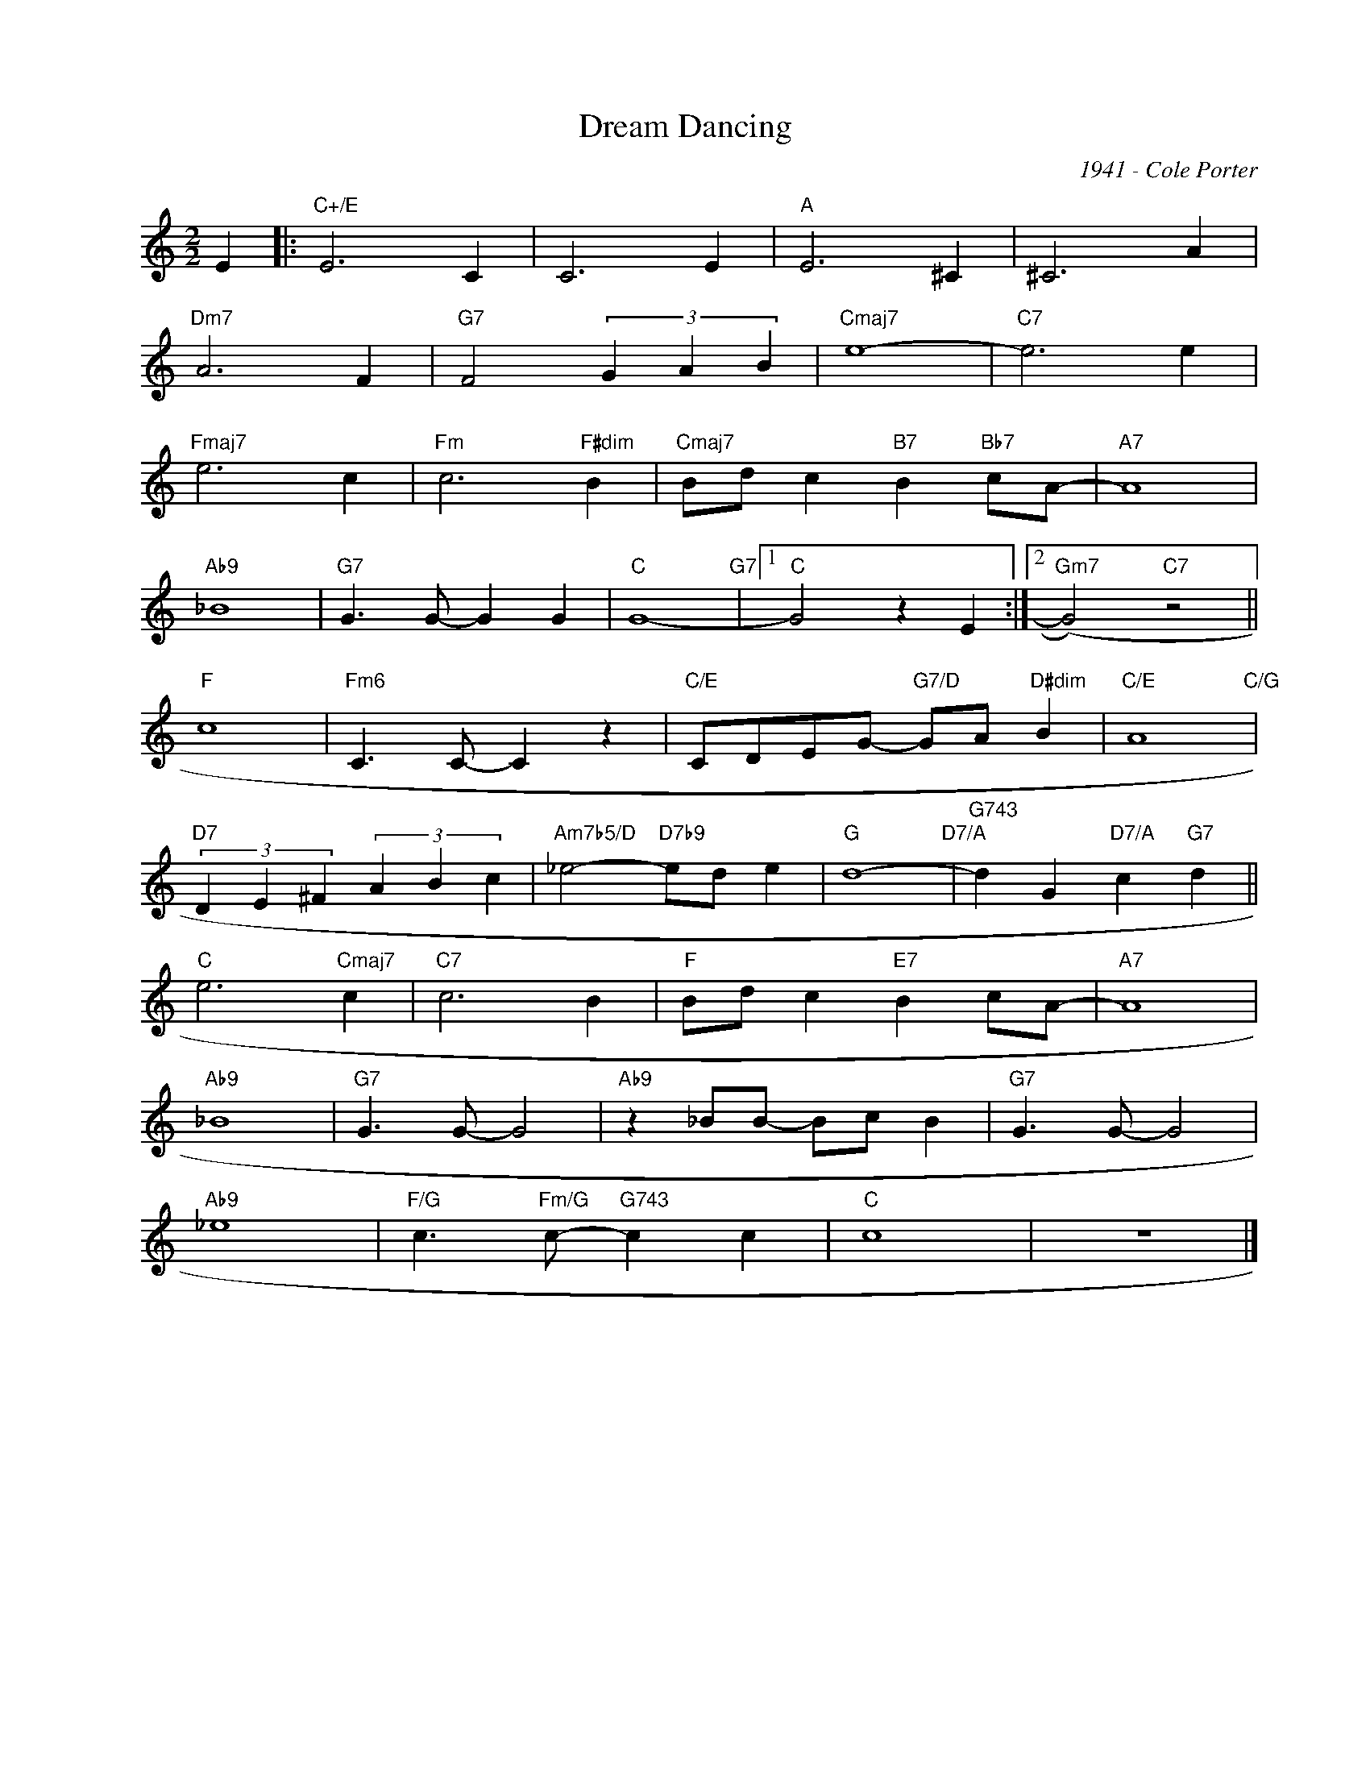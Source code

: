 X:1
T:Dream Dancing
C:1941 - Cole Porter
Z:Copyright Â© www.realbook.site
L:1/4
M:2/2
I:linebreak $
K:C
V:1 treble nm=" " snm=" "
V:1
 E |:"C+/E" E3 C | C3 E |"A" E3 ^C | ^C3 A |$"Dm7" A3 F |"G7" F2 (3G A B |"Cmaj7" e4- |"C7" e3 e |$ %9
"Fmaj7" e3 c |"Fm" c3"F#dim" B |"Cmaj7" B/d/ c"B7" B"Bb7" c/A/- |"A7" A4 |$"Ab9" _B4 | %14
"G7" G3/2 G/- G G |"C" G4-"G7" |1"C" G2 z E :|2"Gm7" (G2)"C7" z2 ||$"F" c4 |"Fm6" C3/2 C/- C z | %20
"C/E" C/D/E/G/-"G7/D" G/A/"D#dim" B |"C/E" A4"C/G" |$"D7" (3D E ^F (3A B c | %23
"Am7b5/D" _e2-"D7b9" e/d/ e |"G" d4-"D7/A" |"G743" d G"D7/A" c"G7" d ||$"C" e3"Cmaj7" c | %27
"C7" c3 B |"F" B/d/ c"E7" B c/A/- |"A7" A4 |$"Ab9" _B4 |"G7" G3/2 G/- G2 |"Ab9" z _B/B/- B/c/ B | %33
"G7" G3/2 G/- G2 |$"Ab9" _e4 |"F/G" c3/2"Fm/G" c/-"G743" c c |"C" c4 | z4 |] %38

